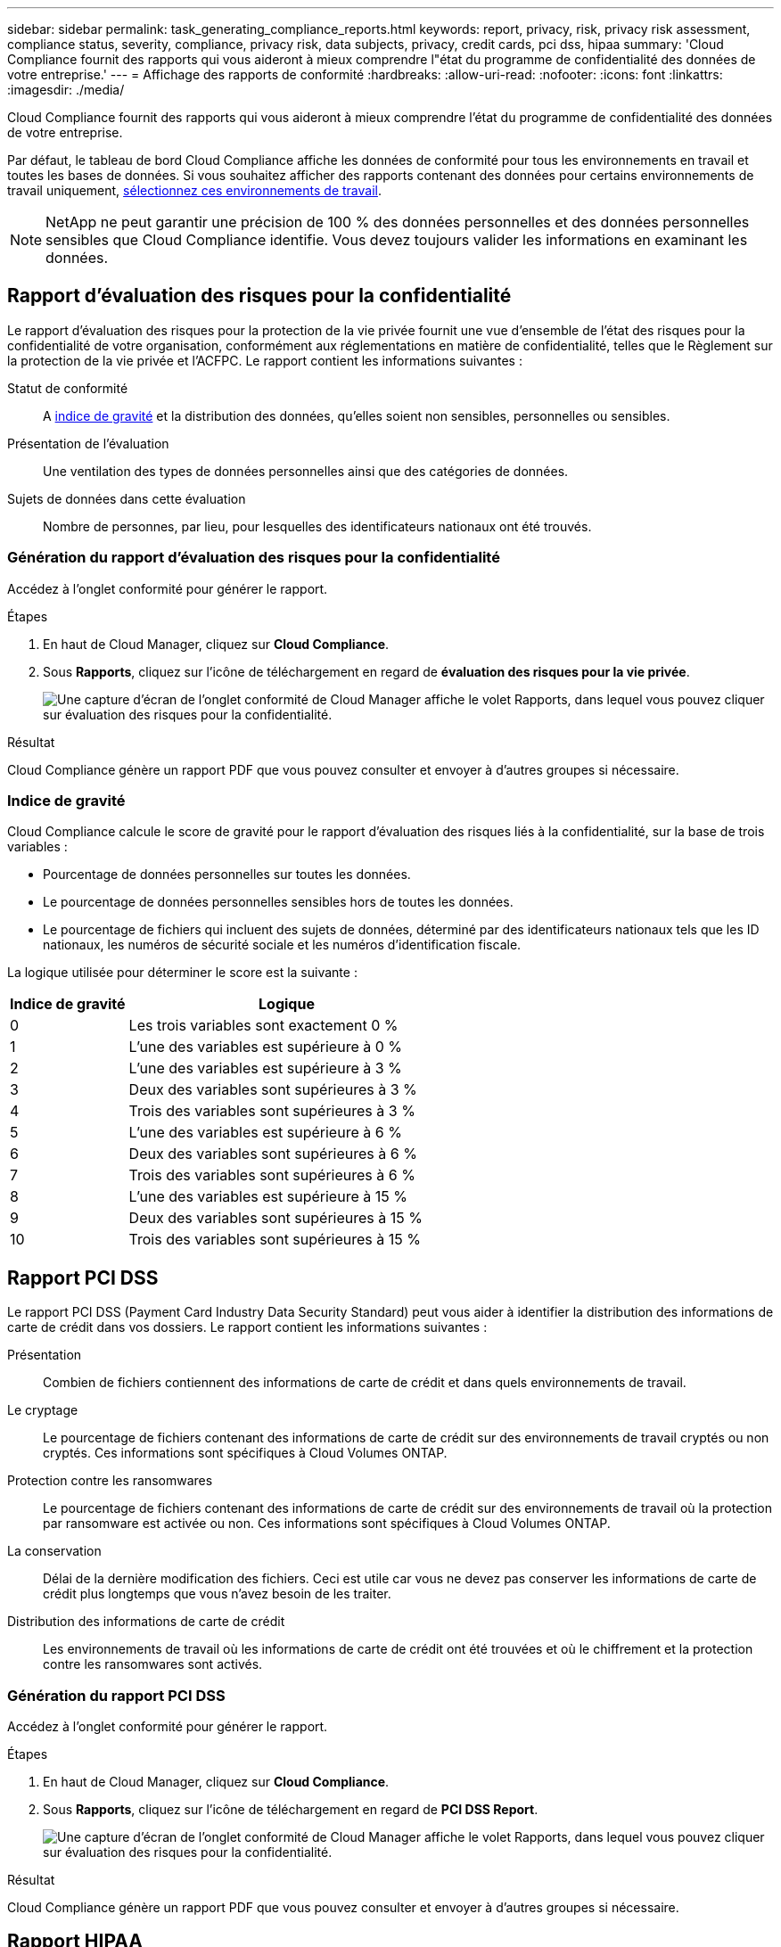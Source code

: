 ---
sidebar: sidebar 
permalink: task_generating_compliance_reports.html 
keywords: report, privacy, risk, privacy risk assessment, compliance status, severity, compliance, privacy risk, data subjects, privacy, credit cards, pci dss, hipaa 
summary: 'Cloud Compliance fournit des rapports qui vous aideront à mieux comprendre l"état du programme de confidentialité des données de votre entreprise.' 
---
= Affichage des rapports de conformité
:hardbreaks:
:allow-uri-read: 
:nofooter: 
:icons: font
:linkattrs: 
:imagesdir: ./media/


[role="lead"]
Cloud Compliance fournit des rapports qui vous aideront à mieux comprendre l'état du programme de confidentialité des données de votre entreprise.

Par défaut, le tableau de bord Cloud Compliance affiche les données de conformité pour tous les environnements en travail et toutes les bases de données. Si vous souhaitez afficher des rapports contenant des données pour certains environnements de travail uniquement, <<Sélection des environnements de travail pour les rapports,sélectionnez ces environnements de travail>>.


NOTE: NetApp ne peut garantir une précision de 100 % des données personnelles et des données personnelles sensibles que Cloud Compliance identifie. Vous devez toujours valider les informations en examinant les données.



== Rapport d'évaluation des risques pour la confidentialité

Le rapport d’évaluation des risques pour la protection de la vie privée fournit une vue d’ensemble de l’état des risques pour la confidentialité de votre organisation, conformément aux réglementations en matière de confidentialité, telles que le Règlement sur la protection de la vie privée et l’ACFPC. Le rapport contient les informations suivantes :

Statut de conformité:: A <<Indice de gravité,indice de gravité>> et la distribution des données, qu'elles soient non sensibles, personnelles ou sensibles.
Présentation de l'évaluation:: Une ventilation des types de données personnelles ainsi que des catégories de données.
Sujets de données dans cette évaluation:: Nombre de personnes, par lieu, pour lesquelles des identificateurs nationaux ont été trouvés.




=== Génération du rapport d'évaluation des risques pour la confidentialité

Accédez à l'onglet conformité pour générer le rapport.

.Étapes
. En haut de Cloud Manager, cliquez sur *Cloud Compliance*.
. Sous *Rapports*, cliquez sur l'icône de téléchargement en regard de *évaluation des risques pour la vie privée*.
+
image:screenshot_privacy_risk_assessment.gif["Une capture d'écran de l'onglet conformité de Cloud Manager affiche le volet Rapports, dans lequel vous pouvez cliquer sur évaluation des risques pour la confidentialité."]



.Résultat
Cloud Compliance génère un rapport PDF que vous pouvez consulter et envoyer à d'autres groupes si nécessaire.



=== Indice de gravité

Cloud Compliance calcule le score de gravité pour le rapport d'évaluation des risques liés à la confidentialité, sur la base de trois variables :

* Pourcentage de données personnelles sur toutes les données.
* Le pourcentage de données personnelles sensibles hors de toutes les données.
* Le pourcentage de fichiers qui incluent des sujets de données, déterminé par des identificateurs nationaux tels que les ID nationaux, les numéros de sécurité sociale et les numéros d'identification fiscale.


La logique utilisée pour déterminer le score est la suivante :

[cols="27,73"]
|===
| Indice de gravité | Logique 


| 0 | Les trois variables sont exactement 0 % 


| 1 | L'une des variables est supérieure à 0 % 


| 2 | L'une des variables est supérieure à 3 % 


| 3 | Deux des variables sont supérieures à 3 % 


| 4 | Trois des variables sont supérieures à 3 % 


| 5 | L'une des variables est supérieure à 6 % 


| 6 | Deux des variables sont supérieures à 6 % 


| 7 | Trois des variables sont supérieures à 6 % 


| 8 | L'une des variables est supérieure à 15 % 


| 9 | Deux des variables sont supérieures à 15 % 


| 10 | Trois des variables sont supérieures à 15 % 
|===


== Rapport PCI DSS

Le rapport PCI DSS (Payment Card Industry Data Security Standard) peut vous aider à identifier la distribution des informations de carte de crédit dans vos dossiers. Le rapport contient les informations suivantes :

Présentation:: Combien de fichiers contiennent des informations de carte de crédit et dans quels environnements de travail.
Le cryptage:: Le pourcentage de fichiers contenant des informations de carte de crédit sur des environnements de travail cryptés ou non cryptés. Ces informations sont spécifiques à Cloud Volumes ONTAP.
Protection contre les ransomwares:: Le pourcentage de fichiers contenant des informations de carte de crédit sur des environnements de travail où la protection par ransomware est activée ou non. Ces informations sont spécifiques à Cloud Volumes ONTAP.
La conservation:: Délai de la dernière modification des fichiers. Ceci est utile car vous ne devez pas conserver les informations de carte de crédit plus longtemps que vous n'avez besoin de les traiter.
Distribution des informations de carte de crédit:: Les environnements de travail où les informations de carte de crédit ont été trouvées et où le chiffrement et la protection contre les ransomwares sont activés.




=== Génération du rapport PCI DSS

Accédez à l'onglet conformité pour générer le rapport.

.Étapes
. En haut de Cloud Manager, cliquez sur *Cloud Compliance*.
. Sous *Rapports*, cliquez sur l'icône de téléchargement en regard de *PCI DSS Report*.
+
image:screenshot_pci_dss.gif["Une capture d'écran de l'onglet conformité de Cloud Manager affiche le volet Rapports, dans lequel vous pouvez cliquer sur évaluation des risques pour la confidentialité."]



.Résultat
Cloud Compliance génère un rapport PDF que vous pouvez consulter et envoyer à d'autres groupes si nécessaire.



== Rapport HIPAA

Le rapport HIPAA (Health Insurance Portability and Accountability Act) peut vous aider à identifier les fichiers contenant des informations sur la santé. Il est conçu pour aider votre organisation à respecter les lois HIPAA sur la protection des données personnelles. Les informations fournies par Cloud Compliance sont les suivantes :

* Modèle de référence de santé
* Code médical ICD-10-cm
* Code médical ICD-9-cm
* RH – catégorie Santé
* Catégorie données d'application de santé


Le rapport contient les informations suivantes :

Présentation:: Combien de fichiers contiennent des informations sur l'état de santé et dans quels environnements de travail.
Le cryptage:: Le pourcentage de fichiers contenant des informations de santé sur des environnements de travail chiffrés ou non cryptés. Ces informations sont spécifiques à Cloud Volumes ONTAP.
Protection contre les ransomwares:: Le pourcentage de fichiers contenant des informations d'état sur des environnements de travail qui n'ont pas ou qui sont sur lesquels une protection par ransomware est activée. Ces informations sont spécifiques à Cloud Volumes ONTAP.
La conservation:: Délai de la dernière modification des fichiers. Ceci est utile parce que vous ne devez pas conserver les renseignements sur la santé plus longtemps que vous n'avez besoin de les traiter.
Distribution des renseignements sur la santé:: Les environnements de travail dans lesquels les informations de santé ont été trouvées et si le chiffrement et la protection par ransomware sont activés.




=== Génération du rapport HIPAA

Accédez à l'onglet conformité pour générer le rapport.

.Étapes
. En haut de Cloud Manager, cliquez sur *Cloud Compliance*.
. Sous *Rapports*, cliquez sur l'icône de téléchargement en regard de *Rapport HIPAA*.
+
image:screenshot_hipaa.gif["Capture d'écran de l'onglet conformité dans Cloud Manager qui affiche le volet Rapports, dans lequel vous pouvez cliquer sur HIPAA."]



.Résultat
Cloud Compliance génère un rapport PDF que vous pouvez consulter et envoyer à d'autres groupes si nécessaire.



== Sélection des environnements de travail pour les rapports

Vous pouvez filtrer le contenu du tableau de bord Cloud Compliance pour consulter les données de conformité pour tous les environnements de travail et bases de données, ou pour des environnements de travail spécifiques uniquement.

Lorsque vous filtrez le tableau de bord, Cloud Compliance évalue les données de conformité et les rapports aux environnements de travail que vous avez sélectionnés.

.Étapes
. Cliquez sur la liste déroulante du filtre, sélectionnez les environnements de travail pour lesquels vous souhaitez afficher les données, puis cliquez sur *Afficher*.
+
image:screenshot_cloud_compliance_filter.gif["Capture d'écran de la sélection des environnements de travail pour les rapports que vous souhaitez exécuter."]



